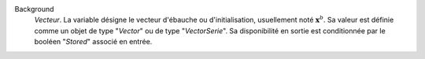 .. index:: single: Background

Background
  *Vecteur*. La variable désigne le vecteur d'ébauche ou d'initialisation,
  usuellement noté :math:`\mathbf{x}^b`. Sa valeur est définie comme un objet
  de type "*Vector*" ou de type "*VectorSerie*". Sa disponibilité en sortie est
  conditionnée par le booléen "*Stored*" associé en entrée.
